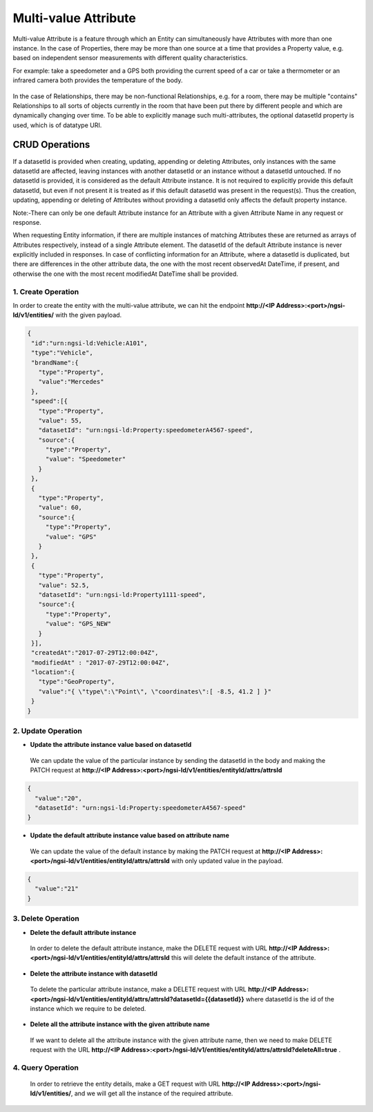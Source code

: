 *************************
Multi-value Attribute
*************************

Multi-value Attribute is a feature through which an Entity can simultaneously have Attributes with more than one instance.
In the case of Properties, there may be more than one source at a time that provides a Property value, e.g. based on independent sensor measurements with different quality characteristics.

For example: take a speedometer and a GPS both providing the current speed of a car or take a thermometer or an infrared camera both provides the temperature of the body.

.. figure:: figures/multivalueDiagram.png

In the case of Relationships, there may be non-functional Relationships, e.g. for a room, there may be multiple "contains" Relationships to all sorts of objects currently in the room that have been put there by different people and which are dynamically changing over time.
To be able to explicitly manage such multi-attributes, the optional datasetId property is used, which is of datatype URI.


CRUD Operations
--------------------


If a datasetId is provided when creating, updating, appending or deleting Attributes, only instances with the same datasetId are affected, leaving instances with another datasetId or an instance without a datasetId untouched.
If no datasetId is provided, it is considered as the default Attribute instance. It is not required to explicitly provide this default datasetId, but even if not present it is treated as if this default datasetId was present in the request(s).
Thus the creation, updating, appending or deleting of Attributes without providing a datasetId only affects the default property instance.

Note:-There can only be one default Attribute instance for an Attribute with a given Attribute Name in any request or response.

When requesting Entity information, if there are multiple instances of matching Attributes these are returned as arrays of Attributes respectively, instead of a single Attribute element. The datasetId of the default Attribute instance is never explicitly included in responses.
In case of conflicting information for an Attribute, where a datasetId is duplicated, but there are differences in the other attribute data, the one with the most recent observedAt DateTime, if present, and otherwise the one with the most recent modifiedAt DateTime shall be provided.

1. Create Operation
=========================
In order to create the entity with the multi-value attribute, we can hit the endpoint **http://<IP Address>:<port>/ngsi-ld/v1/entities/**  with the given payload.

.. code-block:: JSON

 {
  "id":"urn:ngsi-ld:Vehicle:A101",
  "type":"Vehicle",
  "brandName":{
    "type":"Property",
    "value":"Mercedes"
  },
  "speed":[{
    "type":"Property",
    "value": 55,
    "datasetId": "urn:ngsi-ld:Property:speedometerA4567-speed",
    "source":{
      "type":"Property",
      "value": "Speedometer"
    }
  },
  {
    "type":"Property",
    "value": 60,
    "source":{
      "type":"Property",
      "value": "GPS"
    }
  },
  {
    "type":"Property",
    "value": 52.5,
    "datasetId": "urn:ngsi-ld:Property1111-speed",
    "source":{
      "type":"Property",
      "value": "GPS_NEW"
    }
  }],
  "createdAt":"2017-07-29T12:00:04Z",
  "modifiedAt" : "2017-07-29T12:00:04Z",
  "location":{
    "type":"GeoProperty",
    "value":"{ \"type\":\"Point\", \"coordinates\":[ -8.5, 41.2 ] }"
  }    
 }

2. Update Operation
======================
- **Update the attribute instance value based on datasetId**

 We can update the value of the particular instance by sending the datasetId in the body and making the PATCH request at **http://<IP Address>:<port>/ngsi-ld/v1/entities/entityId/attrs/attrsId**

.. code-block:: JSON

 {
   "value":"20",
   "datasetId": "urn:ngsi-ld:Property:speedometerA4567-speed"
 }  

- **Update the default attribute instance value based on attribute name**

 We can update the value of the default instance by making the PATCH request at **http://<IP Address>:<port>/ngsi-ld/v1/entities/entityId/attrs/attrsId** with only updated value in the payload.

.. code-block:: JSON

 {
   "value":"21"
 }

3. Delete Operation
=====================

- **Delete the default attribute instance**

 In order to delete the default attribute instance, make the DELETE request with URL **http://<IP Address>:<port>/ngsi-ld/v1/entities/entityId/attrs/attrsId** this will delete the default instance of the attribute.

- **Delete the attribute instance with  datasetId**

 To delete the particular attribute instance, make a DELETE request with URL **http://<IP Address>:<port>/ngsi-ld/v1/entities/entityId/attrs/attrsId?datasetId={{datasetId}}** where datasetId is the id of the instance which we require to be deleted. 

- **Delete all the attribute instance with the given attribute name**

 If we want to delete all the attribute instance with the given attribute name, then we need to make DELETE request with the URL **http://<IP Address>:<port>/ngsi-ld/v1/entities/entityId/attrs/attrsId?deleteAll=true** .

4. Query Operation
=====================
 In order to retrieve the entity details, make a GET request with URL **http://<IP Address>:<port>/ngsi-ld/v1/entities/**, and we will get all the instance of the required attribute.